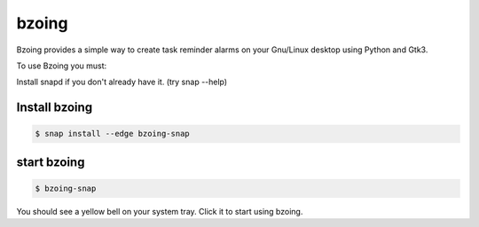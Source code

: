 ======
bzoing
======

.. image:: /bzoingdemo.png
      :alt: bzoing demo


Bzoing provides a simple way to create task reminder alarms on your Gnu/Linux
desktop using Python and Gtk3.

To use Bzoing you must:

Install snapd if you don't already have it. (try snap --help)

Install bzoing
--------------

.. code-block:: console

      $ snap install --edge bzoing-snap

start bzoing
------------

.. code-block:: console

      $ bzoing-snap

You should see a yellow bell on your system tray. Click it to start using bzoing.
